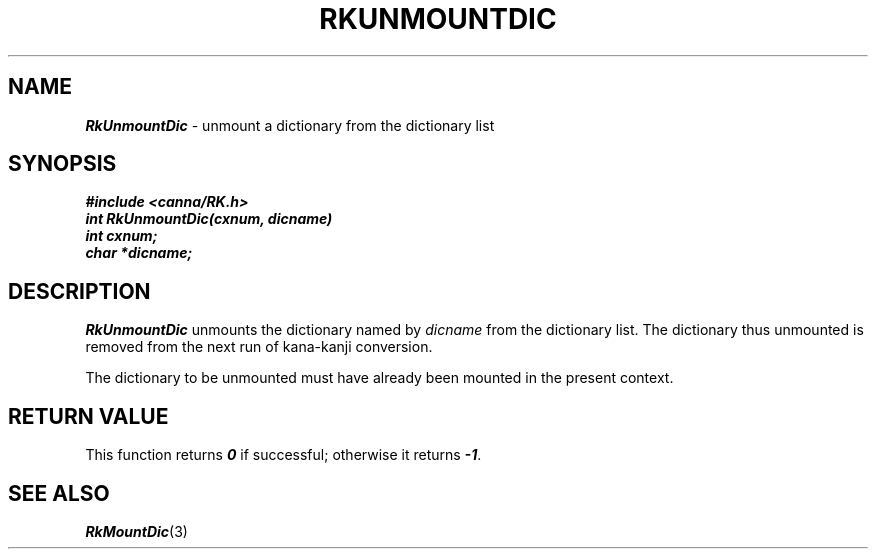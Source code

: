 .\" Copyright 1994 NEC Corporation, Tokyo, Japan.
.\"
.\" Permission to use, copy, modify, distribute and sell this software
.\" and its documentation for any purpose is hereby granted without
.\" fee, provided that the above copyright notice appear in all copies
.\" and that both that copyright notice and this permission notice
.\" appear in supporting documentation, and that the name of NEC
.\" Corporation not be used in advertising or publicity pertaining to
.\" distribution of the software without specific, written prior
.\" permission.  NEC Corporation makes no representations about the
.\" suitability of this software for any purpose.  It is provided "as
.\" is" without express or implied warranty.
.\"
.\" NEC CORPORATION DISCLAIMS ALL WARRANTIES WITH REGARD TO THIS SOFTWARE,
.\" INCLUDING ALL IMPLIED WARRANTIES OF MERCHANTABILITY AND FITNESS, IN 
.\" NO EVENT SHALL NEC CORPORATION BE LIABLE FOR ANY SPECIAL, INDIRECT OR
.\" CONSEQUENTIAL DAMAGES OR ANY DAMAGES WHATSOEVER RESULTING FROM LOSS OF 
.\" USE, DATA OR PROFITS, WHETHER IN AN ACTION OF CONTRACT, NEGLIGENCE OR 
.\" OTHER TORTUOUS ACTION, ARISING OUT OF OR IN CONNECTION WITH THE USE OR 
.\" PERFORMANCE OF THIS SOFTWARE. 
.\"
.\" $Id: RkUnmoun.man,v 2.1 1994/04/21 00:47:23 kuma Exp $ NEC;
.TH "RKUNMOUNTDIC" "3"
.SH "NAME"
\f4RkUnmountDic\f1 \- unmount a dictionary from the dictionary list
.SH "SYNOPSIS"
.nf
.ft 4
#include <canna/RK.h>
int RkUnmountDic(cxnum, dicname)
int cxnum;
char *dicname;
.ft 1
.fi
.SH "DESCRIPTION"
\f2RkUnmountDic\f1 unmounts the dictionary named by \f2dicname\f1 from the dictionary list.  The dictionary thus unmounted is removed from the next run of kana-kanji conversion.  
.P
The dictionary to be unmounted must have already been mounted in the present context.
.SH "RETURN VALUE"
This function returns \f40\f1 if successful; otherwise it returns \f4-1\f1.  
.SH "SEE ALSO"
.na
\f4RkMountDic\f1(3)
.ad
